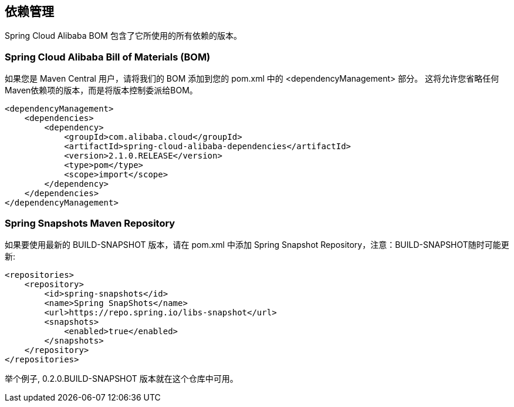 == 依赖管理

Spring Cloud Alibaba BOM 包含了它所使用的所有依赖的版本。

### Spring Cloud Alibaba Bill of Materials (BOM)

如果您是 Maven Central 用户，请将我们的 BOM 添加到您的 pom.xml 中的 <dependencyManagement> 部分。 这将允许您省略任何Maven依赖项的版本，而是将版本控制委派给BOM。

```xml
<dependencyManagement>
    <dependencies>
        <dependency>
            <groupId>com.alibaba.cloud</groupId>
            <artifactId>spring-cloud-alibaba-dependencies</artifactId>
            <version>2.1.0.RELEASE</version>
            <type>pom</type>
            <scope>import</scope>
        </dependency>
    </dependencies>
</dependencyManagement>
```

### Spring Snapshots Maven Repository

如果要使用最新的 BUILD-SNAPSHOT 版本，请在 pom.xml 中添加 Spring Snapshot Repository，注意：BUILD-SNAPSHOT随时可能更新:

```xml
<repositories>
    <repository>
        <id>spring-snapshots</id>
        <name>Spring SnapShots</name>
        <url>https://repo.spring.io/libs-snapshot</url>
        <snapshots>
            <enabled>true</enabled>
        </snapshots>
    </repository>
</repositories>
```

举个例子, 0.2.0.BUILD-SNAPSHOT 版本就在这个仓库中可用。


